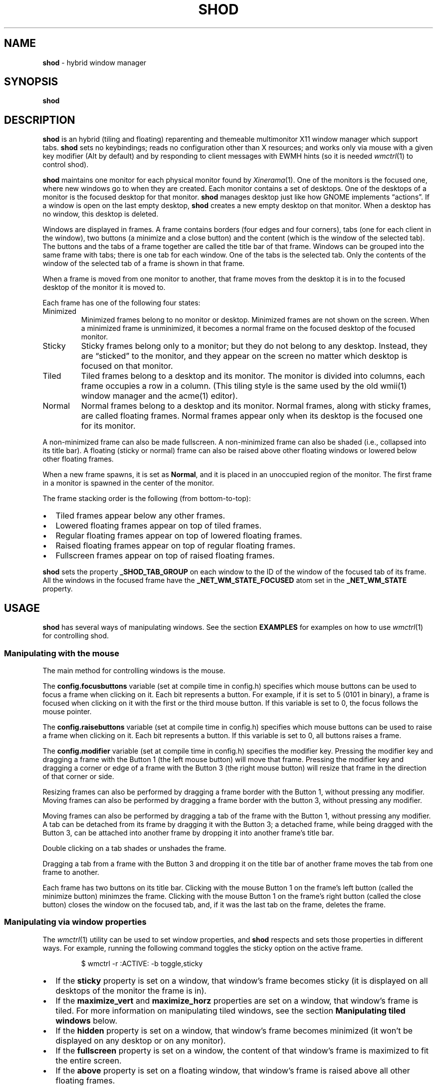 .TH SHOD 1
.SH NAME
.B shod
\- hybrid window manager
.SH SYNOPSIS
.B shod
.SH DESCRIPTION
.B shod
is an hybrid (tiling and floating) reparenting and themeable multimonitor X11 window manager
which support tabs.
.B shod
sets no keybindings;
reads no configuration other than X resources;
and works only via mouse with a given key modifier (Alt by default)
and by responding to client messages with EWMH hints
(so it is needed
.IR wmctrl (1)
to control shod).
.PP
.B shod
maintains one monitor for each physical monitor found by
.IR Xinerama (1).
One of the monitors is the focused one, where new windows go to when they are created.
Each monitor contains a set of desktops.
One of the desktops of a monitor is the focused desktop for that monitor.
.B shod
manages desktop just like how GNOME implements \(lqactions\(rq.
If a window is open on the last empty desktop,
.B shod
creates a new empty desktop on that monitor.
When a desktop has no window, this desktop is deleted.
.PP
Windows are displayed in frames.
A frame contains borders (four edges and four corners),
tabs (one for each client in the window),
two buttons (a minimize and a close button)
and the content (which is the window of the selected tab).
The buttons and the tabs of a frame together are called the title bar of that frame.
Windows can be grouped into the same frame with tabs;
there is one tab for each window.
One of the tabs is the selected tab.
Only the contents of the window of the selected tab of a frame is shown in that frame.
.PP
When a frame is moved from one monitor to another,
that frame moves from the desktop it is in to the focused desktop
of the monitor it is moved to.
.PP
Each frame has one of the following four states:
.TP
Minimized
Minimized frames belong to no monitor or desktop.
Minimized frames are not shown on the screen.
When a minimized frame is unminimized,
it becomes a normal frame on the focused desktop of the focused monitor.
.TP
Sticky
Sticky frames belong only to a monitor; but they do not belong to any desktop.
Instead, they are \(lqsticked\(rq to the monitor, and they appear on the screen
no matter which desktop is focused on that monitor.
.TP
Tiled
Tiled frames belong to a desktop and its monitor.
The monitor is divided into columns, each frame occupies a row in a column.
(This tiling style is the same used by the old wmii(1) window manager and the acme(1) editor).
.TP
Normal
Normal frames belong to a desktop and its monitor.
Normal frames, along with sticky frames, are called floating frames.
Normal frames appear only when its desktop is the focused one for its monitor.
.PP
A non-minimized frame can also be made fullscreen.
A non-minimized frame can also be shaded (i.e., collapsed into its title bar).
A floating (sticky or normal) frame can also be raised above other floating windows
or lowered below other floating frames.
.PP
When a new frame spawns, it is set as
.BR Normal ,
and it is placed in an unoccupied region of the monitor.
The first frame in a monitor is spawned in the center of the monitor.
.PP
The frame stacking order is the following (from bottom-to-top):
.IP \(bu 2
Tiled frames appear below any other frames.
.IP \(bu 2
Lowered floating frames appear on top of tiled frames.
.IP \(bu 2
Regular floating frames appear on top of lowered floating frames.
.IP \(bu 2
Raised floating frames appear on top of regular floating frames.
.IP \(bu 2
Fullscreen frames appear on top of raised floating frames.
.PP
.B shod
sets the property
.B _SHOD_TAB_GROUP
on each window to the ID of the window of the focused tab of its frame.
All the windows in the focused frame have the
.B _NET_WM_STATE_FOCUSED
atom set in the
.B _NET_WM_STATE
property.
.SH USAGE
.B shod
has several ways of manipulating windows.
See the section
.B EXAMPLES
for examples on how to use
.IR wmctrl (1)
for controlling shod.
.SS Manipulating with the mouse
The main method for controlling windows is the mouse.
.PP
The
.B config.focusbuttons
variable (set at compile time in config.h)
specifies which mouse buttons can be used to focus a frame when clicking on it.
Each bit represents a button.
For example, if it is set to 5 (0101 in binary),
a frame is focused when clicking on it with the first or the third mouse button.
If this variable is set to 0, the focus follows the mouse pointer.
.PP
The
.B config.raisebuttons
variable (set at compile time in config.h)
specifies which mouse buttons can be used to raise a frame when clicking on it.
Each bit represents a button.
If this variable is set to 0, all buttons raises a frame.
.PP
The
.B config.modifier
variable (set at compile time in config.h)
specifies the modifier key.
Pressing the modifier key and dragging a frame with the Button 1
(the left mouse button) will move that frame.
Pressing the modifier key and dragging a corner or edge of a frame with the Button 3
(the right mouse button) will resize that frame in the direction of that corner or side.
.PP
Resizing frames can also be performed by dragging a frame border with the Button 1,
without pressing any modifier.
Moving frames can also be performed by dragging a frame border with the button 3,
without pressing any modifier.
.PP
Moving frames can also be performed by dragging a tab of the frame with the Button 1,
without pressing any modifier.
A tab can be detached from its frame by dragging it with the Button 3;
a detached frame, while being dragged with the Button 3,
can be attached into another frame by dropping it into another frame's title bar.
.PP
Double clicking on a tab shades or unshades the frame.
.PP
Dragging a tab from a frame with the Button 3 and dropping it on the
title bar of another frame moves the tab from one frame to another.
.PP
Each frame has two buttons on its title bar.
Clicking with the mouse Button 1 on the frame's left button (called the minimize button)
minimzes the frame.
Clicking with the mouse Button 1 on the frame's right button (called the close button)
closes the window on the focused tab, and, if it was the last tab on the frame, deletes the frame.
.SS Manipulating via window properties
The
.IR wmctrl (1)
utility can be used to set window properties,
and
.B shod
respects and sets those properties in different ways.
For example, running the following command toggles the sticky option
on the active frame.
.IP
.EX
$ wmctrl -r :ACTIVE: -b toggle,sticky
.EE
.IP \(bu 2
If the
.B sticky
property is set on a window, that window's frame becomes sticky
(it is displayed on all desktops of the monitor the frame is in).
.IP \(bu 2
If the
.BR maximize_vert " and " maximize_horz
properties are set on a window, that window's frame is tiled.
For more information on manipulating tiled windows, see the section
.B Manipulating tiled windows
below.
.IP \(bu 2
If the
.B hidden
property is set on a window,
that window's frame becomes minimized
(it won't be displayed on any desktop or on any monitor).
.IP \(bu 2
If the
.B fullscreen
property is set on a window, the content of that window's frame is maximized to fit the entire screen.
.IP \(bu 2
If the
.B above
property is set on a floating window, that window's frame is raised above all other floating frames.
.IP \(bu 2
If the
.B below
property is set on a floating window, that window's frame is lowered below all other floating frames.
.IP \(bu 2
If the
.B shaded
property is set on a window, that window's frame collapsed into its title bar.
.PP
All other properties are ignored.
.SS Manipulating via other EWMH client messages
.B shod
acts upon other EWMH client messages sent to windows and to the root window.
Most client messages can be sent via
.IR wmctrl (1)
with a specific option.
The options and the messages they send are specified below.
.IP \(bu 2
A message sent with the
.BI -s " NUMBER"
option of
.IR wmctrl (1)
makes
.B shod
changes the desktop.
That is,
hide the windows on the current desktop and show the windows on a new desktop.
If the desktop is on another monitor,
.B shod
instead moves the pointer to that monitor and focus a window on it.
.IP \(bu 2
A message sent with the
.B -k on
or
.B -k off
options of
.IR wmctrl (1)
makes
.B shod
show or hide the desktop, respectively.
.IP \(bu 2
A message sent with the
.BI -a " WINDOW"
option of
.IR wmctrl (1)
makes
.B shod
change the active frame.
That is, focus and raise the frame of the specified window.
.IP \(bu 2
A message sent with the
.BI -c " WINDOW"
option of
.IR wmctrl (1)
makes
.B shod
close gently the specified window.
.IP \(bu 2
A message sent with the
.BI -e " POSITION"
option of
.IR wmctrl (1)
makes
.B shod
change the position and geometry of the frame of the specified window.
.IP \(bu 2
A message sent with the
.BI -s " NUMBER"
option of
.IR wmctrl (1)
makes
.B shod
send the frame of a specified window to a specified desktop.
.IP \(bu 2
A message sent with the
.BI -t " NUMBER"
option of
.IR wmctrl (1)
makes
shod
move the frame of the specified window to the specified desktop.
.SS Manipulating via configure request
.B shod
acts upon configure request events sent to windows via by resizing and moving their frames
just as if the user have resized or moved them with the mouse.
.SS Manipulating tiled windows
When a window is maximized, its frame is tiled by
.BR shod .
A tiled frame behaves differently of regular frames.
Tiled frames are organized in columns.
Each tiled frame ocupies a row in a column.
.PP
In order to move a tiled frame from one column to another
just move the frame left or right with
.IR wmctrl (1)
or with the mouse.
This will move the frame from its current column to the column to its
left or right, or it will create a new column, if needed.
.PP
In order to move a tiled frame up or down a column,
just move the frame up or down with
.IR wmctrl (1)
or with the mouse.
.PP
Resizing a tiled frame with
.IR wmctrl (1)
or with the mouse
will change the size of the frame, the size of the column it is in,
and the size of the neighboring frames.
.SH ENVIRONMENT
The following environment variables affect the execution of
.B shod
.TP
.B DISPLAY
The display to start
.B shod
on.
.SH RESOURCES
.B shod
understands the following X resources.
.TP
.B shod.font
The font in the X Logical Font Description of the text in the title bar.
.TP
.B shod.theme
Path to a .xpm file containing the border decorations.
The x_hotspot is interpreted as the width of the border for that decoration.
The y_hotspot is interpreted as the width of the buttons for that decoration.
The size of the corner is calculated as the sum of the width of the border and the width of the buttons.
The height of the title bar (and its tabs) is equal to the width of the buttons.
The .xpm file contains in it nine squares representing all the possible decoration states for a frame.
A sample .xpm file is distributed with shod.
.TP
.B shod.gapOuter
The gap in pixels between the sides of the monitor and the frames.
.TP
.B shod.gapInner
The gap in pixels between the tiled frames.
.TP
.B shod.hideTitle
If set to \(lqtrue\(rq, the title bars of frames with a single tab are hidden.
.TP
.B shod.ignoreGaps
If set to \(lqtrue\(rq, a single tiled frame ingores the gaps.
.TP
.B shod.ignoreTitle
If set to \(lqtrue\(rq, a single tiled frame ingores the title bar.
.TP
.B shod.ignoreBorders
If set to \(lqtrue\(rq, a single tiled frame does not have borders.
.TP
.B shod.mergeBorders
If set to \(lqtrue\(rq, the borders of adjacent tiled frames are merged into a single border.
.TP
.B shod.autotab
Controls whether a new window should be tabbed with the focused window if they have the same class.
If set to \(lqfloating\(rq, auto tabbing occurs if the focused window is floating.
If set to \(lqtilingAlways\(rq, auto tabbing occurs if the focused window is tiled.
If set to \(lqtilingMulti\(rq, auto tabbing occurs if the focused window is tiled
and there is at least two tiled windows.
If set to \(lqalways\(rq, auto tabbing occurs if the focused window has a visible title bar.
If set to \(lqoff\(rq, auto tabbing does not occur.
.SH EXAMPLES
The following is a sample configuration for X resources.
It must be placed in
.B $HOME/.Xresources
or
.B $HOME/.Xdefaults
or other file called by
.IR xrdb (1).
This example makes shod draw a 3 pixels wide border around windows,
and a 7 pixels wide gap around and between tiled windows.
It sets the color of the border of urgent windows to red;
the border of the focused window to blue;
and the border of regular windows to gray.
.IP
.EX
shod.borderWidth:   3
shod.gapOuter:      7
shod.gapInner:      7
shod.urgent:        #cc0000
shod.focused:       #3465a4
shod.unfocused:     #555753
.EE
.PP
The following is a sample configuration for
.IR sxhkd (1),
a program that binds keypresses (or key releases) to commands.
This example uses
.IR wmctrl (1)
for sending EWMH hints to
.BR shod.
It uses
.IR wmr (1)
(a script shown below) for moving and resizing windows, respectively.
.IP
.EX
# Start terminal (urxvt)
mod1 + Return
	xterm

# Killing windows
mod1 + shift + q
	wmctrl -c :ACTIVE:

# Workspace
mod1 + {1,2,3,4,5,6,7,8,9}
	wmctrl -s {0,1,2,3,4,5,6,7,8,9}
mod1 + shift + {1,2,3,4,5,6,7,8,9}
	wmctrl -r :ACITVE: -t {0,1,2,3,4,5,6,7,8,9}

# Resize/move windows with wmr
mod1 + {c, v, shift + c, shift + v}
	wmr 0 0 {-25 0, 0 -25, +25 0, 0 +25}
mod1 + shift + {h, j, k, l}
	wmr {-10 0, 0 10, 0 -10, 10 0} 0 0

# Change window status to sticky/above/below/minimized/fullscreen/maximized
mod1 + shift + {s, a, b, z, f}
	wmctrl -r :ACTIVE: -b toggle,{sticky,above,below,hidden,fullscreen}
mod1 + shift + t
	wmctrl -r :ACTIVE: -b toggle,maximized_vert,maximized_horz

# Call the unminimize.sh script
mod1 + shift + u
	unminimize.sh
.EE
.PP
The previous example binds the following keys to the following commands:
.TP
.B Mod4 + Enter
Spawns a terminal emulator window.
.TP
.B Mod4 + Shift + Q
Gently closes the active windows.
.TP
.B Mod4 + <N>
Go to the N-th desktop.
.TP
.B Mod4 + Shift + <N>
Send active window to the N-th desktop.
.TP
.B Mod4 + C
Shrink the active window horizontally by 25 pixels.
.TP
.B Mod4 + Shift + C
Expand the active window horizontally by 25 pixels.
.TP
.B Mod4 + V
Shrink the active window vertically by 25 pixels.
.TP
.B Mod4 + Shift + V
Expand the active window vertically by 25 pixels.
.TP
.B Mod4 + Shift + H
Move the active window 10 pixels to the left.
.TP
.B Mod4 + Shift + J
Move the active window 10 pixels down.
.TP
.B Mod4 + Shift + K
Move the active window 10 pixels up.
.TP
.B Mod4 + Shift + L
Move the active window 10 pixels to the right.
.TP
.B Mod4 + Shift + S
Make the active window sticky;
or make it normal if it was sticky.
.TP
.B Mod4 + Shift + A
Raise the active window above the others;
or move it to its normal place if it was already above others.
.TP
.B Mod4 + Shift + B
Lower the active window below the others;
or move it to its normal place if it was already below others.
.TP
.B Mod4 + Shift + Z
Hide the active window.
.TP
.B Mod4 + Shift + F
Make the active window fullscreen;
or make it normal if it was already fullscreen.
.TP
.B Mod4 + Shift + T
Tile the active window;
or make it floating if it was already tiled.
.TP
.B Mod4 + Shift + U
Call the unminimize.sh script (see below).
.PP
The following is a sample script for
.IR dmenu (1).
This script lists the minimized windows and unminimizes the selected one.
This script uses
.IR xprop (1)
to obtain the X properties set by
.BR shod.
.IP
.EX
#!/bin/sh

lsw() {
	xprop -notype -f "_NET_CLIENT_LIST" 0x \(aq $0+\en\(aq -root "_NET_CLIENT_LIST" |\e
	cut -d\(aq \(aq -f2- |\e
	sed \(aqs/, */\e
/g\(aq
}

ishidden() {
	xprop -notype -f "_NET_WM_STATE" 32a \(aq $0+\en\(aq -id "$1" "_NET_WM_STATE" |\e
	cut -d\(aq \(aq -f2- |\e
	sed \(aqs/, */\e
/g\(aq | grep -q "_NET_WM_STATE_HIDDEN"
}

printname() {
	name="$(xprop -notype -f "_NET_WM_NAME" 8s \(aq $0+\en\(aq -id "$1" "_NET_WM_NAME" 2>/dev/null)"
	[ "$(echo $name)" = "_NET_WM_NAME: not found." ] && \e
	name="$(xprop -notype -f "WM_NAME" 8s \(aq $0+\en\(aq -id "$1" "WM_NAME" 2>/dev/null)"

	echo $name |\e
	cut -d\(aq \(aq -f2- |\e
	sed \(aqs/, */\e
/g\(aq
}

for win in $(lsw)
do
	ishidden $win && printf "%s: " $win && printname $win
done |\e
dmenu -i -l 8 -p "unminimize window:" |\e
cut -d: -f1 |\e
xargs wmctrl -b toggle,hidden -ir
.EE
.PP
The following script moves and resize the active window by a relative amount of pixels.
.IP
.EX
#!/bin/sh
# wmr: move and resize window relative to its current position and size

set -e

usage() {
	echo "usage: wmr x y w h" >&2
	exit 1
}

[ $# -ne 4 ] && usage
eval $(xdotool getactivewindow getwindowgeometry --shell)
xadd=$1
yadd=$2
wadd=$3
hadd=$4
X=$(( X + xadd ))
Y=$(( Y + yadd ))
WIDTH=$(( WIDTH + wadd ))
HEIGHT=$(( HEIGHT + hadd ))
wmctrl -r :ACTIVE: -e 0,$X,$Y,$WIDTH,$HEIGHT
.EE
.SH SEE ALSO
.IR dmenu (1),
.IR sxhkd (1),
.IR wmctrl (1),
.SH BUGS
Yes.
